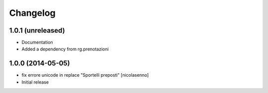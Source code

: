 Changelog
=========

1.0.1 (unreleased)
------------------

- Documentation
- Added a dependency from rg.prenotazioni


1.0.0 (2014-05-05)
------------------

- fix errore unicode in replace "Sportelli preposti" [nicolasenno]
- Initial release
